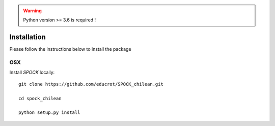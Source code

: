 .. _installation:


.. warning::
    Python version >= 3.6 is required !


Installation
============

Please follow the instructions below to install the package

OSX
---

Install *SPOCK* locally::

    git clone https://github.com/educrot/SPOCK_chilean.git

    cd spock_chilean

    python setup.py install


